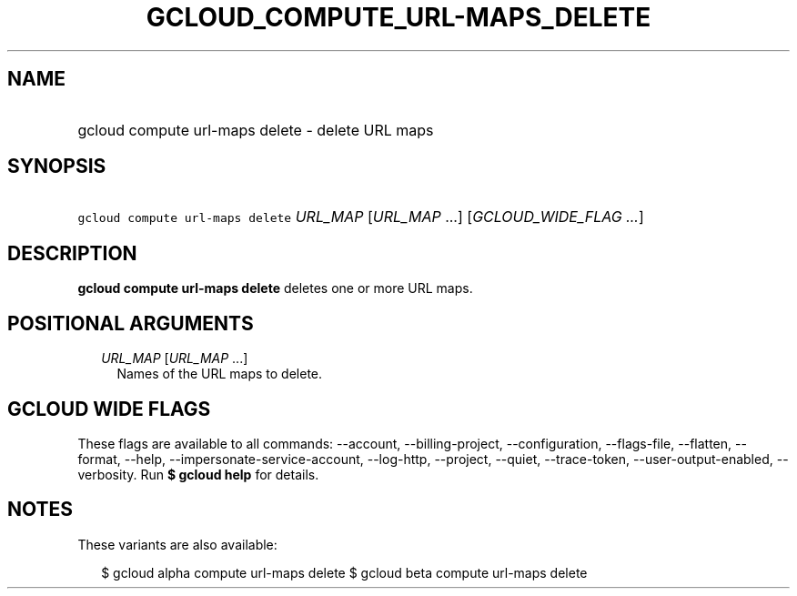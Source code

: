 
.TH "GCLOUD_COMPUTE_URL\-MAPS_DELETE" 1



.SH "NAME"
.HP
gcloud compute url\-maps delete \- delete URL maps



.SH "SYNOPSIS"
.HP
\f5gcloud compute url\-maps delete\fR \fIURL_MAP\fR [\fIURL_MAP\fR\ ...] [\fIGCLOUD_WIDE_FLAG\ ...\fR]



.SH "DESCRIPTION"

\fBgcloud compute url\-maps delete\fR deletes one or more URL maps.



.SH "POSITIONAL ARGUMENTS"

.RS 2m
.TP 2m
\fIURL_MAP\fR [\fIURL_MAP\fR ...]
Names of the URL maps to delete.


.RE
.sp

.SH "GCLOUD WIDE FLAGS"

These flags are available to all commands: \-\-account, \-\-billing\-project,
\-\-configuration, \-\-flags\-file, \-\-flatten, \-\-format, \-\-help,
\-\-impersonate\-service\-account, \-\-log\-http, \-\-project, \-\-quiet,
\-\-trace\-token, \-\-user\-output\-enabled, \-\-verbosity. Run \fB$ gcloud
help\fR for details.



.SH "NOTES"

These variants are also available:

.RS 2m
$ gcloud alpha compute url\-maps delete
$ gcloud beta compute url\-maps delete
.RE


